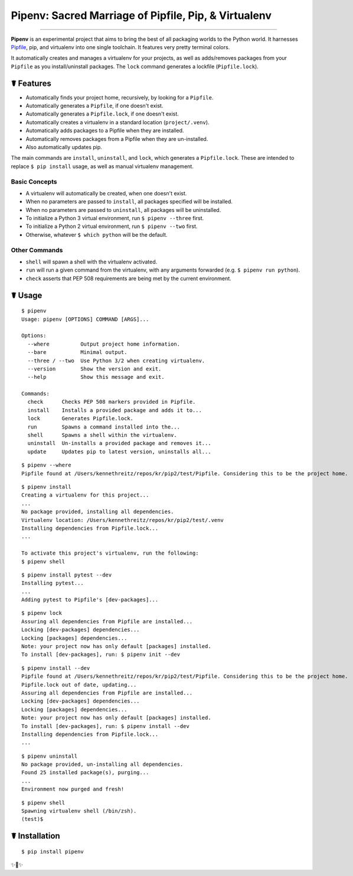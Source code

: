 Pipenv: Sacred Marriage of Pipfile, Pip, & Virtualenv
=====================================================

.. image:: https://img.shields.io/pypi/v/pipenv.svg
    :target: https://pypi.python.org/pypi/pipenv

.. image:: https://img.shields.io/pypi/l/pipenv.svg
    :target: https://pypi.python.org/pypi/pipenv

.. image:: https://img.shields.io/pypi/wheel/pipenv.svg
    :target: https://pypi.python.org/pypi/pipenv

.. image:: https://img.shields.io/pypi/pyversions/pipenv.svg
    :target: https://pypi.python.org/pypi/pipenv

.. image:: https://travis-ci.org/kennethreitz/pipenv.svg?branch=master
    :target: https://travis-ci.org/kennethreitz/pipenv

.. image:: https://img.shields.io/badge/SayThanks.io-☼-1EAEDB.svg
    :target: https://saythanks.io/to/kennethreitz

---------------


**Pipenv** is an experimental project that aims to bring the best of all packaging worlds to the Python world. It harnesses `Pipfile <https://github.com/pypa/pipfile>`_, pip, and virtualenv into one single toolchain. It features very pretty terminal colors.

It automatically creates and manages a virtualenv for your projects, as well as adds/removes packages from your ``Pipfile`` as you install/uninstall packages. The ``lock`` command generates a lockfile (``Pipfile.lock``).

.. image:: http://media.kennethreitz.com.s3.amazonaws.com/s8.gif

☤ Features
----------

- Automatically finds your project home, recursively, by looking for a ``Pipfile``.
- Automatically generates a ``Pipfile``, if one doesn't exist.
- Automatically generates a ``Pipfile.lock``, if one doesn't exist.
- Automatically creates a virtualenv in a standard location (``project/.venv``).
- Automatically adds packages to a Pipfile when they are installed.
- Automatically removes packages from a Pipfile when they are un-installed.
- Also automatically updates pip.

The main commands are ``install``, ``uninstall``, and ``lock``, which generates a ``Pipfile.lock``. These are intended to replace ``$ pip install`` usage, as well as manual virtualenv management.

Basic Concepts
//////////////

- A virtualenv will automatically be created, when one doesn't exist.
- When no parameters are passed to ``install``, all packages specified will be installed.
- When no parameters are passed to ``uninstall``, all packages will be uninstalled.
- To initialize a Python 3 virtual environment, run ``$ pipenv --three`` first.
- To initialize a Python 2 virtual environment, run ``$ pipenv --two`` first.
- Otherwise, whatever ``$ which python`` will be the default.

Other Commands
//////////////

- ``shell`` will spawn a shell with the virtualenv activated.
- ``run`` will run a given command from the virtualenv, with any arguments forwarded (e.g. ``$ pipenv run python``).
- ``check`` asserts that PEP 508 requirements are being met by the current environment.



☤ Usage
-------

::

    $ pipenv
    Usage: pipenv [OPTIONS] COMMAND [ARGS]...

    Options:
      --where          Output project home information.
      --bare           Minimal output.
      --three / --two  Use Python 3/2 when creating virtualenv.
      --version        Show the version and exit.
      --help           Show this message and exit.

    Commands:
      check      Checks PEP 508 markers provided in Pipfile.
      install    Installs a provided package and adds it to...
      lock       Generates Pipfile.lock.
      run        Spawns a command installed into the...
      shell      Spawns a shell within the virtualenv.
      uninstall  Un-installs a provided package and removes it...
      update     Updates pip to latest version, uninstalls all...

::

    $ pipenv --where
    Pipfile found at /Users/kennethreitz/repos/kr/pip2/test/Pipfile. Considering this to be the project home.

::

    $ pipenv install
    Creating a virtualenv for this project...
    ...
    No package provided, installing all dependencies.
    Virtualenv location: /Users/kennethreitz/repos/kr/pip2/test/.venv
    Installing dependencies from Pipfile.lock...
    ...

    To activate this project's virtualenv, run the following:
    $ pipenv shell

::

    $ pipenv install pytest --dev
    Installing pytest...
    ...
    Adding pytest to Pipfile's [dev-packages]...

::

    $ pipenv lock
    Assuring all dependencies from Pipfile are installed...
    Locking [dev-packages] dependencies...
    Locking [packages] dependencies...
    Note: your project now has only default [packages] installed.
    To install [dev-packages], run: $ pipenv init --dev

::

    $ pipenv install --dev
    Pipfile found at /Users/kennethreitz/repos/kr/pip2/test/Pipfile. Considering this to be the project home.
    Pipfile.lock out of date, updating...
    Assuring all dependencies from Pipfile are installed...
    Locking [dev-packages] dependencies...
    Locking [packages] dependencies...
    Note: your project now has only default [packages] installed.
    To install [dev-packages], run: $ pipenv install --dev
    Installing dependencies from Pipfile.lock...
    ...

::

    $ pipenv uninstall
    No package provided, un-installing all dependencies.
    Found 25 installed package(s), purging...
    ...
    Environment now purged and fresh!

::

    $ pipenv shell
    Spawning virtualenv shell (/bin/zsh).
    (test)$



☤ Installation
--------------

::

    $ pip install pipenv

✨🍰✨
